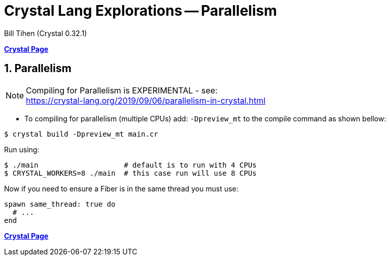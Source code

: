 = Crystal Lang Explorations -- Parallelism
:source-highlighter: prettify
:source-language: crystal
Bill Tihen (Crystal 0.32.1)

:sectnums:
:toc:
:toclevels: 4
:toc-title: Contents

:description: Exploring Crystal's Features
:keywords: Crystal Language
:imagesdir: ./images

*link:index.html[Crystal Page]*

== Parallelism

NOTE: Compiling for Parallelism is EXPERIMENTAL - see: +
https://crystal-lang.org/2019/09/06/parallelism-in-crystal.html


* To compiling for parallelism (multiple CPUs) add: `-Dpreview_mt` to the compile command as shown bellow: 

```bash
$ crystal build -Dpreview_mt main.cr
```

Run using:
```bash
$ ./main                    # default is to run with 4 CPUs
$ CRYSTAL_WORKERS=8 ./main  # this case run will use 8 CPUs
```

Now if you need to ensure a Fiber is in the same thread you must use:
```crystal
spawn same_thread: true do
  # ...
end
```

*link:index.html[Crystal Page]*
